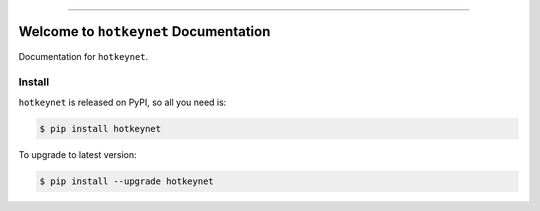 
.. image:: https://readthedocs.org/projects/hotkeynet/badge/?version=latest
    :target: https://hotkeynet.readthedocs.io/index.html
    :alt: Documentation Status

.. image:: https://github.com/MacHu-GWU/hotkeynet-project/workflows/CI/badge.svg
    :target: https://github.com/MacHu-GWU/hotkeynet-project/actions?query=workflow:CI

.. image:: https://codecov.io/gh/MacHu-GWU/hotkeynet-project/branch/master/graph/badge.svg
    :target: https://codecov.io/gh/MacHu-GWU/hotkeynet-project

.. image:: https://img.shields.io/pypi/v/hotkeynet.svg
    :target: https://pypi.python.org/pypi/hotkeynet

.. image:: https://img.shields.io/pypi/l/hotkeynet.svg
    :target: https://pypi.python.org/pypi/hotkeynet

.. image:: https://img.shields.io/pypi/pyversions/hotkeynet.svg
    :target: https://pypi.python.org/pypi/hotkeynet

.. image:: https://img.shields.io/badge/STAR_Me_on_GitHub!--None.svg?style=social
    :target: https://github.com/MacHu-GWU/hotkeynet-project

------


.. image:: https://img.shields.io/badge/Link-Document-blue.svg
    :target: https://hotkeynet.readthedocs.io/index.html

.. image:: https://img.shields.io/badge/Link-API-blue.svg
    :target: https://hotkeynet.readthedocs.io/py-modindex.html

.. image:: https://img.shields.io/badge/Link-Source_Code-blue.svg
    :target: https://hotkeynet.readthedocs.io/py-modindex.html

.. image:: https://img.shields.io/badge/Link-Install-blue.svg
    :target: `install`_

.. image:: https://img.shields.io/badge/Link-GitHub-blue.svg
    :target: https://github.com/MacHu-GWU/hotkeynet-project

.. image:: https://img.shields.io/badge/Link-Submit_Issue-blue.svg
    :target: https://github.com/MacHu-GWU/hotkeynet-project/issues

.. image:: https://img.shields.io/badge/Link-Request_Feature-blue.svg
    :target: https://github.com/MacHu-GWU/hotkeynet-project/issues

.. image:: https://img.shields.io/badge/Link-Download-blue.svg
    :target: https://pypi.org/pypi/hotkeynet#files


Welcome to ``hotkeynet`` Documentation
==============================================================================

Documentation for ``hotkeynet``.


.. _install:

Install
------------------------------------------------------------------------------

``hotkeynet`` is released on PyPI, so all you need is:

.. code-block:: console

    $ pip install hotkeynet

To upgrade to latest version:

.. code-block:: console

    $ pip install --upgrade hotkeynet